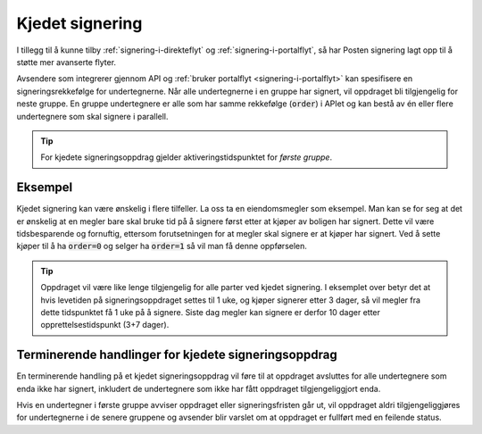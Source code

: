 ..  _kjedet-signering:

Kjedet signering
*****************

I tillegg til å kunne tilby :ref:`signering-i-direkteflyt` og :ref:`signering-i-portalflyt`, så har Posten signering lagt opp til å støtte mer avanserte flyter.

Avsendere som integrerer gjennom API og :ref:`bruker portalflyt <signering-i-portalflyt>` kan spesifisere en signeringsrekkefølge for undertegnerne. Når alle undertegnerne i en gruppe har signert, vil oppdraget bli tilgjengelig for neste gruppe. En gruppe undertegnere er alle som har samme rekkefølge (:code:`order`) i APIet og kan bestå av én eller flere undertegnere som skal signere i parallell.

..  TIP::
    For kjedete signeringsoppdrag gjelder aktiveringstidspunktet for *første gruppe*.

Eksempel
_________

Kjedet signering kan være ønskelig i flere tilfeller. La oss ta en eiendomsmegler som eksempel. Man kan se for seg at det er ønskelig at en megler bare skal bruke tid på å signere først etter at kjøper av boligen har signert. Dette vil være tidsbesparende og fornuftig, ettersom forutsetningen for at megler skal signere er at kjøper har signert. Ved å sette kjøper til å ha :code:`order=0` og selger ha :code:`order=1` så vil man få denne oppførselen.

..  TIP::
    Oppdraget vil være like lenge tilgjengelig for alle parter ved kjedet signering. I eksemplet over betyr det at hvis levetiden på signeringsoppdraget settes til 1 uke, og kjøper signerer etter 3 dager, så vil megler fra dette tidspunktet få 1 uke på å signere. Siste dag megler kan signere er derfor 10 dager etter opprettelsestidspunkt (3+7 dager).

Terminerende handlinger for kjedete signeringsoppdrag
_______________________________________________________

En terminerende handling på et kjedet signeringsoppdrag vil føre til at oppdraget avsluttes for alle undertegnere som enda ikke har signert, inkludert de undertegnere som ikke har fått oppdraget tilgjengeliggjort enda.

Hvis en undertegner i første gruppe avviser oppdraget eller signeringsfristen går ut, vil oppdraget aldri tilgjengeliggjøres for undertegnerne i de senere gruppene og avsender blir varslet om at oppdraget er fullført med en feilende status.
